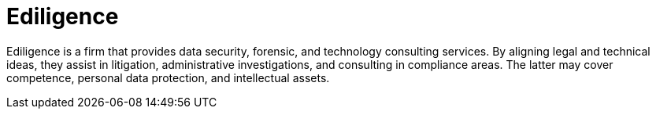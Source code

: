 :slug: about-us/partners/ediligence/
:description: Our partners allow us to complete our portfolio and offer better security testing services. Get to know them and become one of them.
:keywords: Fluid Attacks, Partners, Services, Security Testing, Software Development, Pentesting, Ethical Hacking
:partnerlogo: logo-ediligence
:alt: Logo Ediligence
:partner: yes

= Ediligence

Ediligence is a firm that provides data security, forensic, and technology
consulting services. By aligning legal and technical ideas, they assist in
litigation, administrative investigations, and consulting in compliance areas.
The latter may cover competence, personal data protection, and intellectual
assets.
